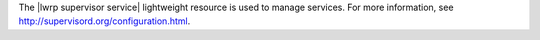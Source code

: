 .. The contents of this file are included in multiple topics.
.. This file should not be changed in a way that hinders its ability to appear in multiple documentation sets.

The |lwrp supervisor service| lightweight resource is used to manage services. For more information, see http://supervisord.org/configuration.html.
